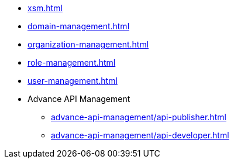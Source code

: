 * xref:xsm.adoc[]
* xref:domain-management.adoc[]
* xref:organization-management.adoc[]
* xref:role-management.adoc[]
* xref:user-management.adoc[]
* Advance API Management
** xref:advance-api-management/api-publisher.adoc[]
** xref:advance-api-management/api-developer.adoc[]